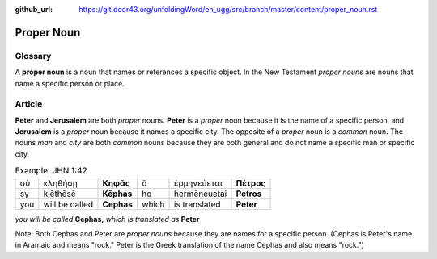:github_url: https://git.door43.org/unfoldingWord/en_ugg/src/branch/master/content/proper_noun.rst

.. _proper_noun:

Proper Noun
===========

Glossary
--------

A **proper noun** is a noun that names or references a specific object. In the New Testament *proper nouns* are 
nouns that name a specific person or place. 

Article
-------

**Peter** and **Jerusalem** are both *proper* nouns. **Peter** is a *proper* noun because it is the name of a specific person, 
and **Jerusalem** is a *proper* noun because it names a specific city. The opposite of a *proper* noun is a *common* noun. 
The nouns *man* and *city* are both *common* nouns because they are both general and do not name a specific man or specific city.  

.. csv-table:: Example: JHN 1:42 

   σὺ, κληθήσῃ, **Κηφᾶς**, ὃ, ἑρμηνεύεται, **Πέτρος**
   sy, klēthēsē, **Kēphas**, ho, hermēneuetai, **Petros**
   you, will be called, **Cephas**, which, is translated, **Peter**

*you will be called* **Cephas,** *which is translated as* **Peter**


Note: Both Cephas and Peter are *proper nouns* because they are names for a specific person. 
(Cephas is Peter's name in Aramaic and means "rock." Peter is the Greek translation of the name Cephas and also means "rock.")
